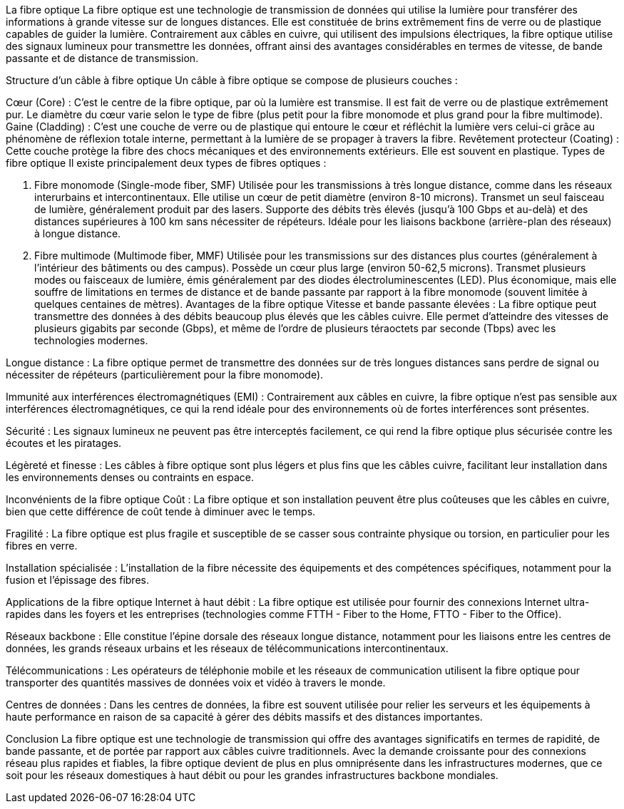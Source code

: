 La fibre optique
La fibre optique est une technologie de transmission de données qui utilise la lumière pour transférer des informations à grande vitesse sur de longues distances. Elle est constituée de brins extrêmement fins de verre ou de plastique capables de guider la lumière. Contrairement aux câbles en cuivre, qui utilisent des impulsions électriques, la fibre optique utilise des signaux lumineux pour transmettre les données, offrant ainsi des avantages considérables en termes de vitesse, de bande passante et de distance de transmission.

Structure d’un câble à fibre optique
Un câble à fibre optique se compose de plusieurs couches :

Cœur (Core) : C'est le centre de la fibre optique, par où la lumière est transmise. Il est fait de verre ou de plastique extrêmement pur. Le diamètre du cœur varie selon le type de fibre (plus petit pour la fibre monomode et plus grand pour la fibre multimode).
Gaine (Cladding) : C’est une couche de verre ou de plastique qui entoure le cœur et réfléchit la lumière vers celui-ci grâce au phénomène de réflexion totale interne, permettant à la lumière de se propager à travers la fibre.
Revêtement protecteur (Coating) : Cette couche protège la fibre des chocs mécaniques et des environnements extérieurs. Elle est souvent en plastique.
Types de fibre optique
Il existe principalement deux types de fibres optiques :

1. Fibre monomode (Single-mode fiber, SMF)
Utilisée pour les transmissions à très longue distance, comme dans les réseaux interurbains et intercontinentaux.
Elle utilise un cœur de petit diamètre (environ 8-10 microns).
Transmet un seul faisceau de lumière, généralement produit par des lasers.
Supporte des débits très élevés (jusqu’à 100 Gbps et au-delà) et des distances supérieures à 100 km sans nécessiter de répéteurs.
Idéale pour les liaisons backbone (arrière-plan des réseaux) à longue distance.
2. Fibre multimode (Multimode fiber, MMF)
Utilisée pour les transmissions sur des distances plus courtes (généralement à l'intérieur des bâtiments ou des campus).
Possède un cœur plus large (environ 50-62,5 microns).
Transmet plusieurs modes ou faisceaux de lumière, émis généralement par des diodes électroluminescentes (LED).
Plus économique, mais elle souffre de limitations en termes de distance et de bande passante par rapport à la fibre monomode (souvent limitée à quelques centaines de mètres).
Avantages de la fibre optique
Vitesse et bande passante élevées : La fibre optique peut transmettre des données à des débits beaucoup plus élevés que les câbles cuivre. Elle permet d’atteindre des vitesses de plusieurs gigabits par seconde (Gbps), et même de l’ordre de plusieurs téraoctets par seconde (Tbps) avec les technologies modernes.

Longue distance : La fibre optique permet de transmettre des données sur de très longues distances sans perdre de signal ou nécessiter de répéteurs (particulièrement pour la fibre monomode).

Immunité aux interférences électromagnétiques (EMI) : Contrairement aux câbles en cuivre, la fibre optique n'est pas sensible aux interférences électromagnétiques, ce qui la rend idéale pour des environnements où de fortes interférences sont présentes.

Sécurité : Les signaux lumineux ne peuvent pas être interceptés facilement, ce qui rend la fibre optique plus sécurisée contre les écoutes et les piratages.

Légèreté et finesse : Les câbles à fibre optique sont plus légers et plus fins que les câbles cuivre, facilitant leur installation dans les environnements denses ou contraints en espace.

Inconvénients de la fibre optique
Coût : La fibre optique et son installation peuvent être plus coûteuses que les câbles en cuivre, bien que cette différence de coût tende à diminuer avec le temps.

Fragilité : La fibre optique est plus fragile et susceptible de se casser sous contrainte physique ou torsion, en particulier pour les fibres en verre.

Installation spécialisée : L’installation de la fibre nécessite des équipements et des compétences spécifiques, notamment pour la fusion et l’épissage des fibres.

Applications de la fibre optique
Internet à haut débit : La fibre optique est utilisée pour fournir des connexions Internet ultra-rapides dans les foyers et les entreprises (technologies comme FTTH - Fiber to the Home, FTTO - Fiber to the Office).

Réseaux backbone : Elle constitue l’épine dorsale des réseaux longue distance, notamment pour les liaisons entre les centres de données, les grands réseaux urbains et les réseaux de télécommunications intercontinentaux.

Télécommunications : Les opérateurs de téléphonie mobile et les réseaux de communication utilisent la fibre optique pour transporter des quantités massives de données voix et vidéo à travers le monde.

Centres de données : Dans les centres de données, la fibre est souvent utilisée pour relier les serveurs et les équipements à haute performance en raison de sa capacité à gérer des débits massifs et des distances importantes.

Conclusion
La fibre optique est une technologie de transmission qui offre des avantages significatifs en termes de rapidité, de bande passante, et de portée par rapport aux câbles cuivre traditionnels. Avec la demande croissante pour des connexions réseau plus rapides et fiables, la fibre optique devient de plus en plus omniprésente dans les infrastructures modernes, que ce soit pour les réseaux domestiques à haut débit ou pour les grandes infrastructures backbone mondiales.




